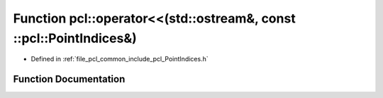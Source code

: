 .. _exhale_function_namespacepcl_1abfc72bf72c8fb262df806d469cf72a05:

Function pcl::operator<<(std::ostream&, const ::pcl::PointIndices&)
===================================================================

- Defined in :ref:`file_pcl_common_include_pcl_PointIndices.h`


Function Documentation
----------------------


.. doxygenfunction:: pcl::operator<<(std::ostream&, const ::pcl::PointIndices&)
